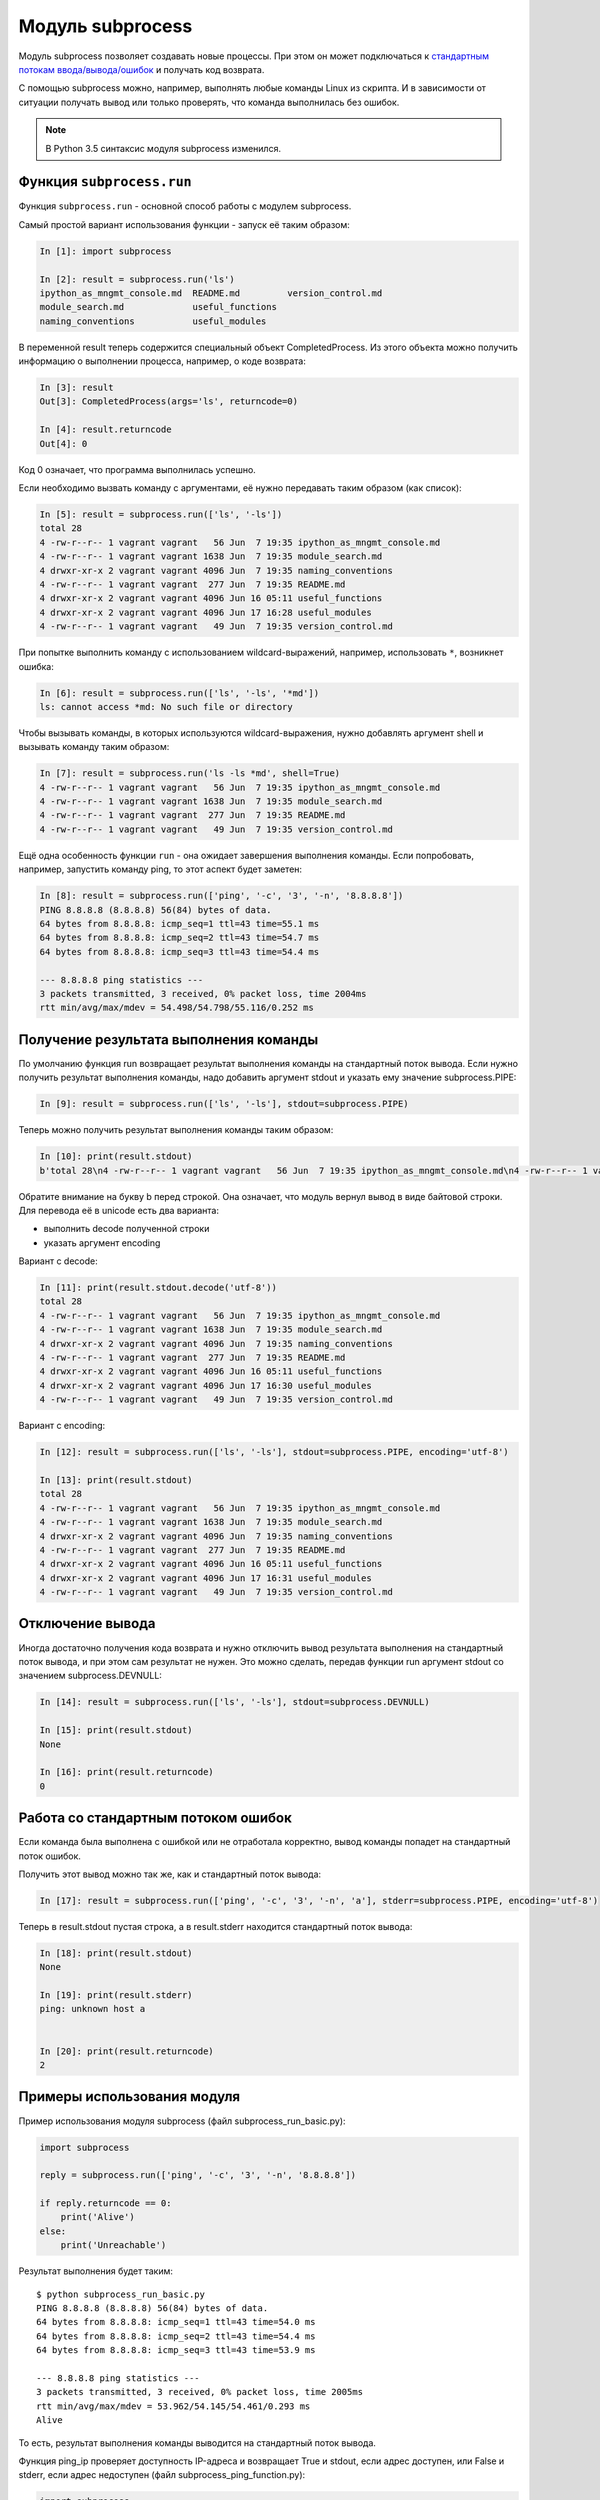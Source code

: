 Модуль subprocess
-----------------

Модуль subprocess позволяет создавать новые процессы.
При этом он может подключаться к 
`стандартным потокам ввода/вывода/ошибок <http://xgu.ru/wiki/stdin>`__ 
и получать код возврата.

С помощью subprocess можно, например, выполнять любые команды Linux из
скрипта.
И в зависимости от ситуации получать вывод или только проверять, что
команда выполнилась без ошибок.

.. note::

    В Python 3.5 cинтаксис модуля subprocess изменился.

Функция ``subprocess.run``
~~~~~~~~~~~~~~~~~~~~~~~~~~~~

Функция ``subprocess.run`` - основной способ работы с модулем
subprocess.

Самый простой вариант использования функции - запуск её таким образом:

.. code:: python

    In [1]: import subprocess

    In [2]: result = subprocess.run('ls')
    ipython_as_mngmt_console.md  README.md         version_control.md
    module_search.md             useful_functions
    naming_conventions           useful_modules

В переменной result теперь содержится специальный объект
CompletedProcess. Из этого объекта можно получить информацию о
выполнении процесса, например, о коде возврата:

.. code:: python

    In [3]: result
    Out[3]: CompletedProcess(args='ls', returncode=0)

    In [4]: result.returncode
    Out[4]: 0

Код 0 означает, что программа выполнилась успешно.

Если необходимо вызвать команду с аргументами, её
нужно передавать таким образом (как список):

.. code:: python

    In [5]: result = subprocess.run(['ls', '-ls'])
    total 28
    4 -rw-r--r-- 1 vagrant vagrant   56 Jun  7 19:35 ipython_as_mngmt_console.md
    4 -rw-r--r-- 1 vagrant vagrant 1638 Jun  7 19:35 module_search.md
    4 drwxr-xr-x 2 vagrant vagrant 4096 Jun  7 19:35 naming_conventions
    4 -rw-r--r-- 1 vagrant vagrant  277 Jun  7 19:35 README.md
    4 drwxr-xr-x 2 vagrant vagrant 4096 Jun 16 05:11 useful_functions
    4 drwxr-xr-x 2 vagrant vagrant 4096 Jun 17 16:28 useful_modules
    4 -rw-r--r-- 1 vagrant vagrant   49 Jun  7 19:35 version_control.md

При попытке выполнить команду с использованием wildcard-выражений,
например, использовать ``*``, возникнет ошибка:

.. code:: python

    In [6]: result = subprocess.run(['ls', '-ls', '*md'])
    ls: cannot access *md: No such file or directory

Чтобы вызывать команды, в которых используются wildcard-выражения, нужно
добавлять аргумент shell и вызывать команду таким образом:

.. code:: python

    In [7]: result = subprocess.run('ls -ls *md', shell=True)
    4 -rw-r--r-- 1 vagrant vagrant   56 Jun  7 19:35 ipython_as_mngmt_console.md
    4 -rw-r--r-- 1 vagrant vagrant 1638 Jun  7 19:35 module_search.md
    4 -rw-r--r-- 1 vagrant vagrant  277 Jun  7 19:35 README.md
    4 -rw-r--r-- 1 vagrant vagrant   49 Jun  7 19:35 version_control.md

Ещё одна особенность функции ``run`` - она ожидает завершения выполнения
команды. Если попробовать, например, запустить команду ping, то этот
аспект будет заметен:

.. code:: python

    In [8]: result = subprocess.run(['ping', '-c', '3', '-n', '8.8.8.8'])
    PING 8.8.8.8 (8.8.8.8) 56(84) bytes of data.
    64 bytes from 8.8.8.8: icmp_seq=1 ttl=43 time=55.1 ms
    64 bytes from 8.8.8.8: icmp_seq=2 ttl=43 time=54.7 ms
    64 bytes from 8.8.8.8: icmp_seq=3 ttl=43 time=54.4 ms

    --- 8.8.8.8 ping statistics ---
    3 packets transmitted, 3 received, 0% packet loss, time 2004ms
    rtt min/avg/max/mdev = 54.498/54.798/55.116/0.252 ms

Получение результата выполнения команды
~~~~~~~~~~~~~~~~~~~~~~~~~~~~~~~~~~~~~~~

По умолчанию функция run возвращает результат выполнения команды на
стандартный поток вывода.
Если нужно получить результат выполнения команды, надо добавить аргумент
stdout и указать ему значение subprocess.PIPE:

.. code:: python

    In [9]: result = subprocess.run(['ls', '-ls'], stdout=subprocess.PIPE)

Теперь можно получить результат выполнения команды таким образом:

.. code:: python

    In [10]: print(result.stdout)
    b'total 28\n4 -rw-r--r-- 1 vagrant vagrant   56 Jun  7 19:35 ipython_as_mngmt_console.md\n4 -rw-r--r-- 1 vagrant vagrant 1638 Jun  7 19:35 module_search.md\n4 drwxr-xr-x 2 vagrant vagrant 4096 Jun  7 19:35 naming_conventions\n4 -rw-r--r-- 1 vagrant vagrant  277 Jun  7 19:35 README.md\n4 drwxr-xr-x 2 vagrant vagrant 4096 Jun 16 05:11 useful_functions\n4 drwxr-xr-x 2 vagrant vagrant 4096 Jun 17 16:30 useful_modules\n4 -rw-r--r-- 1 vagrant vagrant   49 Jun  7 19:35 version_control.md\n'

Обратите внимание на букву b перед строкой. Она означает, что модуль
вернул вывод в виде байтовой строки.
Для перевода её в unicode есть два варианта:

-  выполнить decode полученной строки
-  указать аргумент encoding

Вариант с decode:

.. code:: python

    In [11]: print(result.stdout.decode('utf-8'))
    total 28
    4 -rw-r--r-- 1 vagrant vagrant   56 Jun  7 19:35 ipython_as_mngmt_console.md
    4 -rw-r--r-- 1 vagrant vagrant 1638 Jun  7 19:35 module_search.md
    4 drwxr-xr-x 2 vagrant vagrant 4096 Jun  7 19:35 naming_conventions
    4 -rw-r--r-- 1 vagrant vagrant  277 Jun  7 19:35 README.md
    4 drwxr-xr-x 2 vagrant vagrant 4096 Jun 16 05:11 useful_functions
    4 drwxr-xr-x 2 vagrant vagrant 4096 Jun 17 16:30 useful_modules
    4 -rw-r--r-- 1 vagrant vagrant   49 Jun  7 19:35 version_control.md

Вариант с encoding:

.. code:: python

    In [12]: result = subprocess.run(['ls', '-ls'], stdout=subprocess.PIPE, encoding='utf-8')

    In [13]: print(result.stdout)
    total 28
    4 -rw-r--r-- 1 vagrant vagrant   56 Jun  7 19:35 ipython_as_mngmt_console.md
    4 -rw-r--r-- 1 vagrant vagrant 1638 Jun  7 19:35 module_search.md
    4 drwxr-xr-x 2 vagrant vagrant 4096 Jun  7 19:35 naming_conventions
    4 -rw-r--r-- 1 vagrant vagrant  277 Jun  7 19:35 README.md
    4 drwxr-xr-x 2 vagrant vagrant 4096 Jun 16 05:11 useful_functions
    4 drwxr-xr-x 2 vagrant vagrant 4096 Jun 17 16:31 useful_modules
    4 -rw-r--r-- 1 vagrant vagrant   49 Jun  7 19:35 version_control.md

Отключение вывода
~~~~~~~~~~~~~~~~~

Иногда достаточно получения кода возврата и нужно отключить вывод
результата выполнения на стандартный поток вывода, и при этом сам
результат не нужен.
Это можно сделать, передав функции run аргумент stdout со значением
subprocess.DEVNULL:

.. code:: python

    In [14]: result = subprocess.run(['ls', '-ls'], stdout=subprocess.DEVNULL)

    In [15]: print(result.stdout)
    None

    In [16]: print(result.returncode)
    0

Работа со стандартным потоком ошибок
~~~~~~~~~~~~~~~~~~~~~~~~~~~~~~~~~~~~

Если команда была выполнена с ошибкой или не отработала корректно, вывод
команды попадет на стандартный поток ошибок.

Получить этот вывод можно так же, как и стандартный поток вывода:

.. code:: python

    In [17]: result = subprocess.run(['ping', '-c', '3', '-n', 'a'], stderr=subprocess.PIPE, encoding='utf-8')

Теперь в result.stdout пустая строка, а в result.stderr находится
стандартный поток вывода:

.. code:: python

    In [18]: print(result.stdout)
    None

    In [19]: print(result.stderr)
    ping: unknown host a


    In [20]: print(result.returncode)
    2

Примеры использования модуля
~~~~~~~~~~~~~~~~~~~~~~~~~~~~

Пример использования модуля subprocess (файл subprocess_run_basic.py):

.. code:: python

    import subprocess

    reply = subprocess.run(['ping', '-c', '3', '-n', '8.8.8.8'])

    if reply.returncode == 0:
        print('Alive')
    else:
        print('Unreachable')

Результат выполнения будет таким:

::

    $ python subprocess_run_basic.py
    PING 8.8.8.8 (8.8.8.8) 56(84) bytes of data.
    64 bytes from 8.8.8.8: icmp_seq=1 ttl=43 time=54.0 ms
    64 bytes from 8.8.8.8: icmp_seq=2 ttl=43 time=54.4 ms
    64 bytes from 8.8.8.8: icmp_seq=3 ttl=43 time=53.9 ms

    --- 8.8.8.8 ping statistics ---
    3 packets transmitted, 3 received, 0% packet loss, time 2005ms
    rtt min/avg/max/mdev = 53.962/54.145/54.461/0.293 ms
    Alive

То есть, результат выполнения команды выводится на стандартный поток
вывода.

Функция ping_ip проверяет доступность IP-адреса и возвращает True и
stdout, если адрес доступен, или False и stderr, если адрес недоступен
(файл subprocess_ping_function.py):

.. code:: python

    import subprocess


    def ping_ip(ip_address):
        """
        Ping IP address and return tuple:
        On success:
            * True
            * command output (stdout)
        On failure:
            * False
            * error output (stderr)
        """
        reply = subprocess.run(['ping', '-c', '3', '-n', ip_address],
                               stdout=subprocess.PIPE,
                               stderr=subprocess.PIPE,
                               encoding='utf-8')
        if reply.returncode == 0:
            return True, reply.stdout
        else:
            return False, reply.stderr

    print(ping_ip('8.8.8.8'))
    print(ping_ip('a'))

Результат выполнения будет таким:

::

    $ python subprocess_ping_function.py
    (True, 'PING 8.8.8.8 (8.8.8.8) 56(84) bytes of data.\n64 bytes from 8.8.8.8: icmp_seq=1 ttl=43 time=63.8 ms\n64 bytes from 8.8.8.8: icmp_seq=2 ttl=43 time=55.6 ms\n64 bytes from 8.8.8.8: icmp_seq=3 ttl=43 time=55.9 ms\n\n--- 8.8.8.8 ping statistics ---\n3 packets transmitted, 3 received, 0% packet loss, time 2003ms\nrtt min/avg/max/mdev = 55.643/58.492/63.852/3.802 ms\n')
    (False, 'ping: unknown host a\n')

